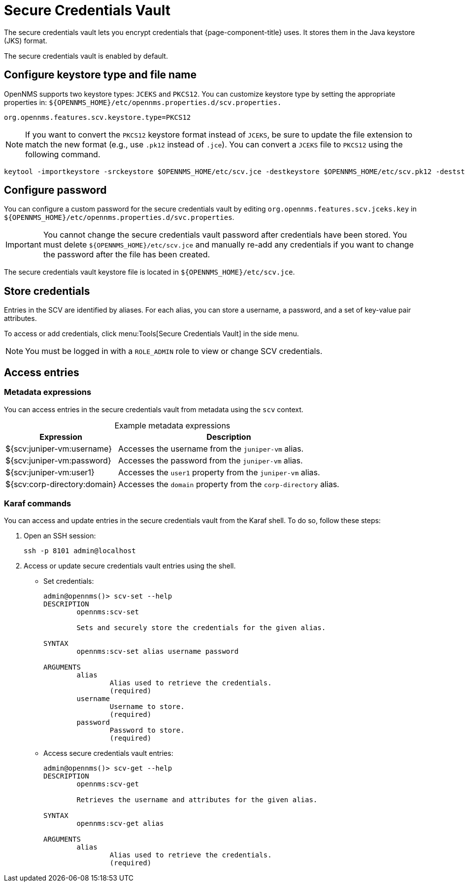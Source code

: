 
= Secure Credentials Vault
:description: Learn how to configure the secure credentials vault to encrypt the credentials that {page-component-title} uses.

The secure credentials vault lets you encrypt credentials that {page-component-title} uses.
It stores them in the Java keystore (JKS) format.

The secure credentials vault is enabled by default.

== Configure keystore type and file name
OpenNMS supports two keystore types: `JCEKS` and `PKCS12`. You can customize keystore type by setting the appropriate properties in:
`$\{OPENNMS_HOME}/etc/opennms.properties.d/scv.properties.`

[source, plain]
----
org.opennms.features.scv.keystore.type=PKCS12
----

NOTE: If you want to convert the `PKCS12` keystore format instead of `JCEKS`, be sure to update the file extension to match the new format (e.g., use `.pk12` instead of `.jce`).
You can convert a `JCEKS` file to `PKCS12` using the following command.
[source, console]
----
keytool -importkeystore -srckeystore $OPENNMS_HOME/etc/scv.jce -destkeystore $OPENNMS_HOME/etc/scv.pk12 -deststoretype pkcs12
----

== Configure password

You can configure a custom password for the secure credentials vault by editing `org.opennms.features.scv.jceks.key` in `$\{OPENNMS_HOME}/etc/opennms.properties.d/svc.properties`.

IMPORTANT: You cannot change the secure credentials vault password after credentials have been stored.
You must delete `$\{OPENNMS_HOME}/etc/scv.jce` and manually re-add any credentials if you want to change the password after the file has been created.

The secure credentials vault keystore file is located in `$\{OPENNMS_HOME}/etc/scv.jce`.

== Store credentials

Entries in the SCV are identified by aliases.
For each alias, you can store a username, a password, and a set of key-value pair attributes.

To access or add credentials, click menu:Tools[Secure Credentials Vault] in the side menu.

NOTE: You must be logged in with a `ROLE_ADMIN` role to view or change SCV credentials.

== Access entries

=== Metadata expressions

You can access entries in the secure credentials vault from metadata using the `scv` context.

[caption=]
.Example metadata expressions
[options="autowidth"]
|===
| Expression    | Description

| ${scv:juniper-vm:username}
| Accesses the username from the `juniper-vm` alias.

| ${scv:juniper-vm:password}
| Accesses the password from the `juniper-vm` alias.

| ${scv:juniper-vm:user1}
| Accesses the `user1` property from the `juniper-vm` alias.

| ${scv:corp-directory:domain}
| Accesses the `domain` property from the `corp-directory` alias.
|===

=== Karaf commands

You can access and update entries in the secure credentials vault from the Karaf shell.
To do so, follow these steps:

. Open an SSH session:
+
[source, console]
ssh -p 8101 admin@localhost

. Access or update secure credentials vault entries using the shell.
** Set credentials:
+
[source, karaf]
----
admin@opennms()> scv-set --help
DESCRIPTION
        opennms:scv-set

	Sets and securely store the credentials for the given alias.

SYNTAX
        opennms:scv-set alias username password

ARGUMENTS
        alias
                Alias used to retrieve the credentials.
                (required)
        username
                Username to store.
                (required)
        password
                Password to store.
                (required)
----

** Access secure credentials vault entries:
+
[source, karaf]
----
admin@opennms()> scv-get --help
DESCRIPTION
        opennms:scv-get

	Retrieves the username and attributes for the given alias.

SYNTAX
        opennms:scv-get alias

ARGUMENTS
        alias
                Alias used to retrieve the credentials.
                (required)
----
